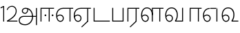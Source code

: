 SplineFontDB: 3.0
FontName: AyannaNarrowTamil-Light
FullName: AyannaNarrow
FamilyName: AyannaNarrow
OS2StyleName: "regular"
Weight: Light
Copyright: Licensed under the SIL Open Font License 1.1 (see file OFL.txt)
Version: pre
ItalicAngle: 0
UnderlinePosition: 0
UnderlineWidth: 0
Ascent: 819
Descent: 205
InvalidEm: 1
UFOAscent: 900
UFODescent: -400
LayerCount: 2
Layer: 0 0 "Back" 1
Layer: 1 0 "Fore" 0
PreferredKerning: 4
FSType: 0
OS2Version: 0
OS2_WeightWidthSlopeOnly: 0
OS2_UseTypoMetrics: 0
CreationTime: 1435046519
ModificationTime: 1436983629
PfmFamily: 16
TTFWeight: 400
TTFWidth: 5
LineGap: 0
VLineGap: 0
Panose: 2 0 6 0 0 0 0 0 0 0
OS2TypoAscent: 0
OS2TypoAOffset: 1
OS2TypoDescent: 0
OS2TypoDOffset: 1
OS2TypoLinegap: 0
OS2WinAscent: 0
OS2WinAOffset: 1
OS2WinDescent: 0
OS2WinDOffset: 1
HheadAscent: 0
HheadAOffset: 1
HheadDescent: 0
HheadDOffset: 1
OS2SubXSize: 861
OS2SubYSize: 799
OS2SubXOff: 0
OS2SubYOff: 246
OS2SupXSize: 861
OS2SupYSize: 799
OS2SupXOff: 0
OS2SupYOff: 615
OS2StrikeYSize: 61
OS2StrikeYPos: 307
OS2CapHeight: 720
OS2XHeight: 520
OS2Vendor: 'ACE '
OS2CodePages: 00000001.00000000
OS2UnicodeRanges: 80108003.00002042.00000000.00000000
Lookup: 1 0 0 "ss07" { "ss07-0"  } ['ss07' ('latn' <'dflt' > ) ]
Lookup: 1 0 0 "ss06" { "ss06-0"  } ['ss06' ('latn' <'dflt' > ) ]
Lookup: 1 0 0 "ss05" { "ss05-0"  } ['ss05' ('latn' <'dflt' > ) ]
Lookup: 1 0 0 "ss04" { "ss04-0"  } ['ss04' ('latn' <'dflt' > ) ]
Lookup: 1 0 0 "ss03" { "ss03-0"  } ['ss03' ('latn' <'dflt' > ) ]
Lookup: 1 0 0 "ss02" { "ss02-0"  } ['ss02' ('latn' <'dflt' > ) ]
Lookup: 1 0 0 "ss01" { "ss01-0"  } ['ss01' ('latn' <'dflt' > ) ]
MarkAttachClasses: 1
DEI: 91125
LangName: 1033 "Licensed under the SIL Open Font License 1.1 (see file OFL.txt)" "" "Medium" "" "" "Version 2.5.0" "" "" "" "" "" "" "" "" "" "" "ayanna-tamil" "tamil"
PickledDataWithLists: "(dp1
S'com.schriftgestaltung.weight'
p2
S'Light'
p3
sS'public.glyphOrder'
p4
(lp5
S'tm_A'
p6
aS'tm_Aa'
p7
aS'tm_Ai'
p8
aS'tm_Au'
p9
aS'tm_Ca'
p10
aS'tm_E'
p11
aS'tm_Ee'
p12
aS'tm_I'
p13
aS'tm_Ii'
p14
aS'tm_Ja'
p15
aS'tm_Ka'
p16
aS'tm_La'
p17
aS'tm_Lla'
p18
aS'tm_Llla'
p19
aS'tm_Ma'
p20
aS'tm_Na'
p21
aS'tm_Nga'
p22
aS'tm_Nna'
p23
aS'tm_Nnna'
p24
aS'tm_Nya'
p25
aS'tm_O'
p26
aS'tm_Oo'
p27
aS'tm_Pa'
p28
aS'tm_Ra'
p29
aS'tm_Rra'
p30
aS'tm_Sha'
p31
aS'tm_Ssa'
p32
aS'tm_Ta'
p33
aS'tm_Tta'
p34
aS'tm_U'
p35
aS'tm_Uu'
p36
aS'tm_Va'
p37
aS'tm_Visarga'
p38
aS'tm_Ya'
p39
aS'tm_Seven'
p40
aS'tm_Naal'
p41
aS'tm_VowelAa'
p42
asS'com.schriftgestaltung.fontMasterID'
p43
S'D3669537-663F-4203-8192-BEB274270EE9'
p44
sS'com.schriftgestaltung.useNiceNames'
p45
I00
s."
Encoding: Custom
UnicodeInterp: none
NameList: AGL For New Fonts
DisplaySize: -128
AntiAlias: 1
FitToEm: 1
WinInfo: 0 8 2
BeginPrivate: 0
EndPrivate
Grid
-1024 590 m 0
 2048 590 l 1024
1399 888 m 0
 -158 -570 l 1024
  Named: "1"
1259 887 m 0
 -298 -571 l 1024
  Named: "1"
-1024 535 m 0
 2048 535 l 1024
  Named: "tamil_overshoot"
798.5 1331 m 0
 798.5 -717 l 1024
  Named: "rsb"
-23.5 1328 m 0
 -23.5 -720 l 1024
  Named: "lsb"
-1024 521.003112793 m 0
 2048 521.003112793 l 1024
-1024 261.333333333 m 0
 2048 261.333333333 l 1024
EndSplineSet
AnchorClass2: "Anchor-4" "" "Anchor-0" "" "Anchor-1" "" 
BeginChars: 15 24

StartChar: uni0B85
Encoding: 0 2949 0
GlifName: tm_A_
Width: 776
VWidth: 0
Flags: HW
HStem: -134 36<166.706 355.432> 160 35<141.354 678> 298 35<219.933 321.795> 492 37<228.107 385.381>
VStem: 155 37<359.354 458.575> 524 37<84.4743 308.835> 670 36<-129 160 195 521> 670 8<160 195>
LayerCount: 2
Back
Fore
SplineSet
706 -129 m 257xfe
 670 -129 l 257
 670 521 l 257
 706 521 l 257
 706 -129 l 257xfe
524 176 m 0
 529.624798723 318.355441531 458.305381314 489.178571429 276 492 c 0
 227.976127932 492.803274409 181.007350045 458.581253 182 408 c 0
 182.82 368.27056277 208.431067961 333.833333333 264 333 c 0
 331.663770951 331.837977842 353.444444445 425.242774567 348 491 c 257
 376 488 l 257
 396.488721805 398.428571429 345.676300831 298.944408135 267 298 c 0
 190.041958042 297.153846153 145 345.384615384 145 408 c 0
 144.014925373 476.75 208.030719585 528.69458793 276 529 c 0
 481.555766621 529.941333333 565.23826323 341.674666667 561 176 c 24
 558.031141868 -1.76223776224 424.432525952 -134 275 -134 c 260
 112.066123188 -134 39.6639383521 -65.1237891405 30 27 c 256
 19.3825103778 139.418660639 102.328767123 215 206 215 c 258
 678 215 l 257
 678 180 l 257xfd
 209 180 l 258
 120.084611525 180 56.1907774687 108.479310471 67 27 c 256
 81.8053570995 -71.5608139609 188.217393944 -98 270 -98 c 256
 399.015873016 -98 518.572981393 15.2519228826 524 176 c 0
EndSplineSet
PickledDataWithLists: "(dp1
S'com.fontlab.hintData'
p2
(dp3
S'vhints'
p4
(lp5
(dp6
S'position'
p7
I60
sS'width'
p8
I32
sa(dp9
g7
I188
sg8
I32
sa(dp10
g7
I402
sg8
I32
sa(dp11
g7
I638
sg8
I33
sa(dp12
g7
I638
sg8
I11
sasS'hhints'
p13
(lp14
(dp15
g7
S'-134'
p16
sg8
I31
sa(dp17
g7
I132
sg8
I33
sa(dp18
g7
I240
sg8
I32
sa(dp19
g7
I454
sg8
I32
sass."
EndChar

StartChar: uni0B8E
Encoding: 2 2958 1
GlifName: tm_E_
Width: 695
VWidth: 0
Flags: W
HStem: -17 36<143.421 245.433> 1 21G<533 569> 233 36<118.148 239.159> 486 35<209.872 533 569 669>
VStem: 35 37<115.107 346.148> 284 37<58.919 187.892> 533 36<1 486>
LayerCount: 2
Back
SplineSet
485 0 m 1x3e
 485 417 l 1
 404 417 l 1
 299 520 l 1
 677 520 l 1
 677 417 l 1
 590 417 l 1
 590 0 l 1
 485 0 l 1x3e
75 197 m 257
 105.177734375 245.380859375 159.74609375 285 221 285 c 256
 305.942382812 285 373 218.286132812 373 126 c 256
 373 39.517578125 317.951171875 -23 221 -23 c 256
 105.048828125 -23 41 88.525390625 41 242 c 256
 41 402.34765625 131.135742188 519.044921875 279 520 c 256
 443 520.002929688 l 257
 440 417 l 256
 280 417 l 256
 188.537109375 417 146 343.458984375 146 242 c 256
 146 149.443359375 164.03125 82 221 82 c 256
 247.740234375 82 274 104.709960938 274 136 c 256
 274 168.448242188 248.297851562 192 215 192 c 256
 173.571289062 192 137.643554688 162.4921875 119 136 c 257
 75 197 l 257
EndSplineSet
Fore
SplineSet
44 187 m 257xbe
 75 238 129 269 185 269 c 256
 261 269 321 209 321 126 c 256
 321 43 269 -17 198 -17 c 256
 93 -17 35 92 35 242 c 256
 35 402.924804688 135.361328125 520.047851562 300 521 c 256
 301 486 l 256
 157.15625 486 72 383.462890625 72 242 c 256
 72 113 115 19 197 19 c 256
 247 19 284 64 284 126 c 256
 284 188 240 233 183 233 c 256
 126 233 90 199 61 165 c 257
 44 187 l 257xbe
  Spiro
    300 521 o
    301 486 o
    177.801 454.238 o
    99.3512 368.023 o
    72 242 o
    86.157 126.951 o
    128.204 48.0921 o
    197 19 o
    241.739 32.9361 o
    272.578 70.7513 o
    284 126 o
    270.507 181.249 o
    234.474 219.064 o
    183 233 o
    132.526 222.945 o
    92.8166 197.711 o
    61 165 v
    44 187 v
    81.8449 230.889 o
    130.497 259.094 o
    185 269 o
    253.977 250.406 o
    302.665 199.899 o
    321 126 o
    304.92 52.1006 o
    261.39 1.59376 o
    198 -17 o
    109.147 16.7497 o
    53.8885 108.3 o
    35 242 o
    67.0545 385.52 o
    158.242 484.075 o
    0 0 z
  EndSpiro
533 1 m 1x7e
 533 486 l 1
 301 486 l 1
 296 521 l 1
 669 521 l 1
 669 486 l 1
 569 486 l 1
 569 1 l 1
 533 1 l 1x7e
EndSplineSet
PickledDataWithLists: "(dp1
S'com.schriftgestaltung.Glyphs.ColorIndex'
p2
I6
sS'public.markColor'
p3
S'0,0.67,0.91,1'
p4
s."
EndChar

StartChar: uni0B8F
Encoding: 3 2959 2
GlifName: tm_E_e
Width: 659
VWidth: 0
Flags: W
HStem: -18 36<108.421 210.433> 0 21G<498 534> 232 36<83.1483 204.159> 485 35<174.872 498 534 634>
VStem: 0 37<114.107 345.148> 249 37<57.919 186.892> 498 36<0 485>
LayerCount: 2
Back
SplineSet
554 0 m 261x7e
 299 -238.46875 l 261
 233 -170.46875 l 261
 449 32 l 261
 554 0 l 261x7e
263 520 m 1
 641 520 l 1
 641 417 l 1
 554 417 l 1
 554 0 l 1
 449 0 l 1
 449 417 l 1
 368 417 l 1
 263 520 l 1
179 192 m 256
 137.571289062 192 101.643554688 162.4921875 83 136 c 257
 39 197 l 257
 69.177734375 245.380859375 123.74609375 285 185 285 c 256
 269.942382812 285 337 218.286132812 337 126 c 256
 337 39.517578125 281.951171875 -23 185 -23 c 256
 69.048828125 -23 5 88.525390625 5 242 c 256
 5 402.34765625 95.1357421875 519.044921875 243 520 c 256
 407 520.002929688 l 257
 404 417 l 256
 244 417 l 256
 152.537109375 417 110 343.458984375 110 242 c 256
 110 149.443359375 128.03125 82 185 82 c 256
 211.740234375 82 238 104.709960938 238 136 c 256
 238 168.448242188 212.297851562 192 179 192 c 256
EndSplineSet
Fore
SplineSet
533 0 m 257x7e
 301 -221 l 257
 278 -197 l 257
 497 15 l 257
 533 0 l 257x7e
EndSplineSet
Refer: 1 2958 N 1 0 0 1 -35 -1 2
PickledDataWithLists: "(dp1
S'com.schriftgestaltung.Glyphs.ColorIndex'
p2
I6
sS'public.markColor'
p3
S'0,0.67,0.91,1'
p4
s."
EndChar

StartChar: uni0B87
Encoding: -1 2951 3
GlifName: tm_I_
Width: 1024
VWidth: 0
LayerCount: 2
Back
SplineSet
449 445 m 257
 384 555 l 257
 473 522 519 400 519 282 c 256
 519 199 508 187 508 187 c 257
 507 211 l 257
 635 181 675 114 676 36 c 256
 676 -69 621 -129 511 -129 c 256
 414 -129 345 -60 345 -60 c 257
 368 -60 l 257
 326 -90 282 -130 189 -129 c 256
 92 -128 26 -83 26 33 c 256
 27 145 126 190 156 203 c 257
 151 172 l 257
 127 233 84 280 84 412 c 256
 83 579 178 711 348 711 c 256
 588 711 658 505 628 227 c 257
 592 229 l 257
 619 482 565 677 348 677 c 256
 226 677 118 592 118 411 c 256
 118 304 167 215 184 187 c 257
 165 205 l 257
 165 205 229 230 338 230 c 256
 432 230 497 213 497 213 c 257
 476 199 l 257
 476 199 488 208 488 277 c 256
 488 330 474 394 449 445 c 257
244 442 m 256
 244 392 285 351 335 351 c 256
 385 351 426 392 426 442 c 256
 426 492 385 533 335 533 c 256
 285 533 244 492 244 442 c 256
212 442 m 256
 212 510 267 565 335 565 c 256
 403 565 458 510 458 442 c 256
 458 374 403 319 335 319 c 256
 267 319 212 374 212 442 c 256
339 -35 m 257
 396 15 446 93 476 192 c 257
 482 180 l 257
 459 187 406 197 340 197 c 256
 240 197 169 169 169 169 c 257
 175 168 181 183 187 182 c 257
 232 99 307 10 367 -34 c 257
 339 -35 l 257
58 32 m 256
 58 -56 117 -99 190 -99 c 256
 250 -99 297 -69 331 -40 c 257
 330 -53 l 257
 268 -7 194 91 156 164 c 257
 155 169 165 169 164 169 c 257
 120 151 58 108 58 32 c 256
377 -53 m 257
 377 -41 l 257
 401 -62 451 -97 513 -97 c 256
 601 -97 642 -45 642 38 c 256
 642 106 594 156 494 178 c 257
 508 181 l 257
 481 84 431 4 377 -53 c 257
EndSplineSet
Fore
PickledDataWithLists: "(dp1
S'com.fontlab.hintData'
p2
(dp3
S'vhints'
p4
(lp5
(dp6
S'position'
p7
I26
sS'width'
p8
I32
sa(dp9
g7
I84
sg8
I32
sa(dp10
g7
I250
sg8
I32
sa(dp11
g7
I435
sg8
I32
sa(dp12
g7
I486
sg8
I32
sa(dp13
g7
I633
sg8
I32
sasS'hhints'
p14
(lp15
(dp16
g7
S'-19'
p17
sg8
I30
sa(dp18
g7
I309
sg8
I30
sa(dp19
g7
I431
sg8
I30
sa(dp20
g7
I617
sg8
I30
sa(dp21
g7
I770
sg8
I30
sass."
EndChar

StartChar: uni0B88
Encoding: 1 2952 4
GlifName: tm_I_i
Width: 602
VWidth: 0
Flags: HW
HStem: 0 21G<70 106.041 375 411.038> 203.7 66.5996<221.265 283.735 486.265 548.735> 485 35<107 376 411.933 572>
VStem: 70 36<0 485> 219.2 66.5996<205.765 268.235> 375 36<0 485> 484.2 66.5996<205.765 268.235>
LayerCount: 2
Back
SplineSet
255.5 217.059570312 m 0
 223.099609375 217.059570312 195.559570312 244.599609375 195.559570312 277 c 0
 195.559570312 309.400390625 223.099609375 336.940429688 255.5 336.940429688 c 0
 287.900390625 336.940429688 315.440429688 309.400390625 315.440429688 277 c 0
 315.440429688 244.599609375 287.900390625 217.059570312 255.5 217.059570312 c 0
562.5 217.059570312 m 0
 530.099609375 217.059570312 502.559570312 244.599609375 502.559570312 277 c 0
 502.559570312 309.400390625 530.099609375 336.940429688 562.5 336.940429688 c 0
 594.900390625 336.940429688 622.440429688 309.400390625 622.440429688 277 c 0
 622.440429688 244.599609375 594.900390625 217.059570312 562.5 217.059570312 c 0
60 0 m 5
 60 520 l 1
 617 520 l 1
 617 420 l 1
 460 420 l 1
 460 0 l 1
 355 0 l 1
 355 420 l 1
 165 420 l 1
 165 0 l 1
 60 0 l 5
EndSplineSet
Fore
SplineSet
252.5 203.700195312 m 256
 234.500105574 203.700195312 219.200195312 219.000105574 219.200195312 237 c 256
 219.200195312 254.999894426 234.500105574 270.299804688 252.5 270.299804688 c 256
 270.499894426 270.299804688 285.799804688 254.999894426 285.799804688 237 c 256
 285.799804688 219.000105574 270.499894426 203.700195312 252.5 203.700195312 c 256
517.5 203.700195312 m 256
 499.500105574 203.700195312 484.200195312 219.000105574 484.200195312 237 c 256
 484.200195312 254.999894426 499.500105574 270.299804688 517.5 270.299804688 c 256
 535.499894426 270.299804688 550.799804688 254.999894426 550.799804688 237 c 256
 550.799804688 219.000105574 535.499894426 203.700195312 517.5 203.700195312 c 256
70 0 m 1
 71 520 l 1
 572 520 l 1
 572 485 l 1
 411.932692308 485 l 1
 411 0 l 1
 375 0 l 1
 376 485 l 1
 107 485 l 5
 106 0 l 5
 70 0 l 1
EndSplineSet
PickledDataWithLists: "(dp1
S'com.schriftgestaltung.Glyphs.ColorIndex'
p2
I6
sS'public.markColor'
p3
S'0,0.67,0.91,1'
p4
s."
EndChar

StartChar: uni0BB2
Encoding: -1 2994 5
GlifName: tm_L_a
Width: 1024
VWidth: 0
LayerCount: 2
Back
SplineSet
59 118 m 256
 59 186 114 241 182 241 c 256
 250 241 305 186 305 118 c 256
 305 50 251 -5 183 -5 c 256
 115 -5 59 50 59 118 c 256
91 118 m 256
 91 68 132 27 182 27 c 256
 232 27 273 68 273 118 c 256
 273 168 232 209 182 209 c 256
 132 209 91 168 91 118 c 256
139 3 m 256
 -41 77 -20 516 235 516 c 256
 234 482 l 256
 26 482 -12 92 175 17 c 256
 139 3 l 256
469 497 m 257
 487 525 l 257
 555 495 639 407 639 249 c 256
 639 129 618 -5 489 -5 c 256
 387 -5 352 59 352 131 c 256
 352 233 393 329 359 405 c 256
 332 464 284 481 234 482 c 257
 234 516 l 257
 299 515 353 491 390 423 c 256
 432 346 387 211 388 132 c 256
 389 52 437 27 490 27 c 256
 584 27 606 140 606 248 c 256
 606 369 544 462 469 497 c 257
EndSplineSet
Fore
PickledDataWithLists: "(dp1
S'com.fontlab.hintData'
p2
(dp3
S'vhints'
p4
(lp5
(dp6
S'position'
p7
I278
sS'width'
p8
I1
sa(dp9
g7
I313
sg8
I32
sa(dp10
g7
I394
sg8
I36
sa(dp11
g7
I665
sg8
I33
sasS'hhints'
p12
(lp13
(dp14
g7
S'-1'
p15
sg8
I32
sa(dp16
g7
I213
sg8
I32
sa(dp17
g7
I486
sg8
I34
sass."
EndChar

StartChar: uni0BB3
Encoding: 7 2995 6
GlifName: tm_L_la
Width: 892
VWidth: 0
Flags: W
HStem: -17 36<148.421 250.433> 0 21G<440 476.041 715 751.038> 233 36<123.148 244.159> 485 35<477 716 751.933 872> 499 36<185.399 330.208>
VStem: 40 37<115.107 363.81> 289 37<58.919 187.892> 441 35<0 485> 715 36<0 485>
LayerCount: 2
Back
SplineSet
65 172 m 257x2f80
 98.4179402372 232.304723669 146.107721259 277 217 277 c 256
 298.588992011 277 363 221.541830505 363 131 c 256
 363 43.9374186198 308.313217625 -19 212 -19 c 256
 97.9817482035 -19 35 90.8417480469 35 242 c 256
 35 411 127.037181189 533.161328667 278 535 c 256
 469.880220785 537.343613348 543.748129252 368.086989177 544 179 c 256
 439 224 l 256
 439.025641026 324.575741681 393.280406546 429 279 429 c 256
 186.663884943 429 132 350.415944786 132 242 c 256
 132 145.972815225 159.519755747 76 212 76 c 256
 244.18359375 76 268 97.8692079741 268 128 c 256
 268 161.607421875 244.911223235 186 215 186 c 256
 164.214445347 186 124.722997607 140.423076923 109 107 c 257
 65 172 l 257x2f80
439 1 m 1
 439 521 l 1
 897 521 l 1
 897 418 l 1
 810 418 l 1
 810 1 l 1
 705 1 l 1
 705 418 l 1
 544 418 l 1
 544 1 l 1
 439 1 l 1
EndSplineSet
Fore
SplineSet
49 187 m 257xaf80
 80 238 134 269 190 269 c 256
 266 269 326 209 326 126 c 256
 326 43 274 -17 203 -17 c 256
 98 -17 40 92 40 242 c 256
 40 411 121 534 255 535 c 256
 394.628649657 536.042004848 478.009049774 417 476 251 c 257
 441 257 l 256
 441 397.516129032 373.635869565 499 256 499 c 256
 144 499 77 391 77 242 c 256
 77 113 120 19 202 19 c 256
 252 19 289 64 289 126 c 256
 289 188 245 233 188 233 c 256
 131 233 95 199 66 165 c 257
 49 187 l 257xaf80
476 0 m 1x7780
 440 0 l 1
 441 520 l 1
 872 520 l 1
 872 485 l 1
 751.932692308 485 l 1
 751 0 l 1
 715 0 l 1
 716 485 l 1
 477 485 l 1
 476 0 l 1x7780
EndSplineSet
PickledDataWithLists: "(dp1
S'com.schriftgestaltung.Glyphs.ColorIndex'
p2
I6
sS'public.markColor'
p3
S'0,0.67,0.91,1'
p4
s."
EndChar

StartChar: uni0BB4
Encoding: -1 2996 7
GlifName: tm_L_lla
Width: 1024
VWidth: 0
LayerCount: 2
Back
SplineSet
282 2 m 257
 316 2 l 257
 316 -23 l 258
 316 -104 409 -111 504 -111 c 258
 576 -111 l 257
 576 -111 l 257
 576 -161 l 257
 444 -161 391 -303 225 -305 c 256
 175 -306 114 -286 114 -205 c 256
 114 -160 145 -119 195 -100 c 256
 210 -126 l 256
 167 -147 147 -168 147 -206 c 256
 147 -242 167 -274 224 -274 c 256
 357 -274 397 -176 509 -141 c 257
 358 -153 282 -114 282 -24 c 258
 282 2 l 257
531 1 m 257
 46 1 l 256
 43 1 l 257
 43 517 l 257
 76 517 l 257
 76 34 l 257
 282 34 l 257
 282 313 l 258
 282 494 388 524 440 524 c 256
 579 523 618 377 617 284 c 256
 615 156 531 1 531 1 c 257
508 34 m 257
 508 34 584 169 583 285 c 256
 583 386 537 490 442 490 c 256
 359 490 317 422 316 312 c 258
 316 34 l 257
 508 34 l 257
EndSplineSet
Fore
PickledDataWithLists: "(dp1
S'com.fontlab.hintData'
p2
(dp3
S'vhints'
p4
(lp5
(dp6
S'position'
p7
S'-27'
p8
sS'width'
p9
I33
sa(dp10
g7
I212
sg9
I34
sa(dp11
g7
I513
sg9
I34
sasS'hhints'
p12
(lp13
(dp14
g7
I1
sg9
I33
sa(dp15
g7
I490
sg9
I34
sass."
EndChar

StartChar: uni0BF3
Encoding: 11 3059 8
GlifName: tm_N_aal
Width: 674
VWidth: 0
Flags: W
HStem: -17 36<148.421 250.433> 0 35<448 654> 233 36<123.148 244.159> 499 36<199.098 357.367>
VStem: 40 37<115.107 357.718> 289 37<58.919 187.892> 471 38<133.101 373.304>
LayerCount: 2
Back
SplineSet
201 192 m 0
 211.412393305 191.886925351 221.876937226 189.599012793 231.068913731 184.706335801 c 0
 239.673992136 180.126051125 247.065972985 173.251924072 252.118242337 164.915200707 c 0
 257.362268225 156.262060878 260.077526672 146.117837023 260 136 c 0
 259.92517862 126.235224685 257.249921589 116.485139684 252.216156514 108.117485033 c 0
 247.461720839 100.21416114 240.623987874 93.5840168344 232.601704122 89.0331761918 c 0
 224.823909195 84.6210279359 215.940599284 82.1638004776 207 82 c 0
 198.504890212 81.8443613234 189.995674279 83.7666505414 182.331481835 87.434247558 c 0
 174.66728939 91.1018445746 167.867324301 96.481290091 162.269556581 102.873168552 c 0
 148.647792182 118.427344221 142.46260067 139.110127472 138.770437469 159.453499292 c 0
 134.036411414 185.537409182 131.988860928 212.091683359 131.988860928 238.60552062 c 0
 131.988860928 274.498203607 136.617395288 308.964998625 149.557436137 341.682146185 c 0
 160.093382713 368.320865709 176.721697662 393.064567808 199.915963308 409.876872506 c 0
 222.669249529 426.369534385 250.900534865 434.625849182 279 435 c 0
 279.686450584 435.009140247 280.373027507 435.013708033 281.059664209 435.013708033 c 0
 311.094557959 435.013708033 341.243832506 426.273858449 365.936923569 409.1853543 c 0
 389.757698734 392.700524021 407.922218008 368.765274843 419.706780082 342.302035141 c 0
 432.244125461 314.148356295 438.003733438 283.183146054 438.003733438 252.359737839 c 0
 438.003733438 233.529614226 435.948374399 215.220446037 432.331190739 196.942394031 c 0
 428.633573108 178.257899762 423.317821564 159.890147525 416.397570027 142.144927862 c 0
 409.74372659 125.082843807 401.578358557 108.609080438 392 93 c 1
 392 0 l 1
 676 0 l 1
 676 103 l 1
 512 103 l 1
 518.734296443 117.555611566 524.17712825 132.701752341 528.372846151 148.181175067 c 0
 532.909640484 164.918944135 536.059926763 182.012280939 538.367567439 199.199782523 c 0
 540.578778886 215.669071116 542.000024085 232.264574594 542.000024085 248.881539031 c 0
 541.994748248 274.830595276 538.046657588 300.605377401 531.852463898 325.782951179 c 0
 525.669039562 350.9167507 517.68545612 375.578088696 511.414672882 400.69023501 c 0
 497.399473702 456.815876589 497.286219406 515.191291226 496.123550386 573.028663672 c 0
 495.542215875 601.947349896 493.504415666 631.079736595 485.719015598 658.936798688 c 0
 477.93361553 686.793860781 464.055883962 713.157977996 444 734 c 0
 425.177712672 753.560071618 401.326746766 767.955745424 375.774537307 777.11868675 c 0
 350.222327849 786.281628076 323.106860034 790.553265378 296 792 c 0
 288.606865322 792.394582917 281.201403534 792.594091512 273.795667988 792.594091512 c 0
 247.528590513 792.594091512 221.258069103 790.084236001 195.521925644 784.86666724 c 0
 162.52973809 778.178057992 130.213025241 766.600486852 102.233873466 747.881806363 c 0
 74.2547216904 729.163125876 51.0492947286 702.927584239 37.7013083247 672.02364934 c 0
 28.2047699922 650.036782295 23.9938058841 626.09524599 23.9938058841 602.098009401 c 0
 23.9938058841 592.365609305 24.68643219 582.624047535 26 573 c 0
 30.0728983759 543.15931171 39.5166999293 514.363593197 46.9328807544 485.173604489 c 0
 53.3144431753 460.055860006 57.7187108695 434.258519324 57.7187108695 408.392108175 c 0
 57.7187108695 404.198485474 57.6029451264 400.003047264 57.3610711654 395.80839528 c 0
 55.8544983523 369.680950177 49.7123631532 344.064681015 43.0256256969 318.762493531 c 0
 36.3388882405 293.460306046 29.5645618709 268.044887631 27 242 c 0
 26.2121444158 233.998785292 25.8357827463 225.980724147 25.8357827463 217.965492393 c 0
 25.8357827463 179.593541529 34.4616143864 141.286437466 47.8585003578 105.203049778 c 0
 60.9859322297 69.8454140872 79.6404290744 35.3550694407 108.879678855 11.531590654 c 0
 136.260957485 -10.778055301 171.689359564 -22.2168052318 207 -23 c 0
 208.350198749 -23.0299475904 209.701327652 -23.0449888179 211.052913273 -23.0449888179 c 0
 238.28352895 -23.0449888179 265.699530023 -16.9396316278 289.429193537 -3.62600735222 c 0
 311.178397652 8.57647211858 329.383117097 27.0242141954 341.172492797 49.0000874537 c 0
 353.542982868 72.0591814065 359.004900002 98.4651226533 359.004900002 124.64121391 c 0
 359.004900002 153.992060644 352.462637572 182.77556152 338.507809333 208.167495138 c 0
 325.801459411 231.287721932 306.814843577 250.921887129 284.091824556 264.32564115 c 0
 261.238213042 277.806428493 234.731053175 285.004899226 208.198522006 285.004899226 c 0
 207.799016294 285.004899226 207.39950483 285.003267193 207 285 c 0
 187.028526097 284.836671163 167.130444647 280.618557019 148.685244877 272.959506712 c 0
 130.359835079 265.35019712 113.475959036 254.418377712 98.6077712997 241.278391786 c 0
 84.0490032317 228.411860174 71.3743430232 213.427975232 61 197 c 1
 105 136 l 1
 111.913879168 145.653893928 119.956498369 154.502536135 128.93965937 162.267985997 c 0
 138.842356104 170.828324054 149.90157559 178.101684842 161.877902456 183.384712865 c 0
 173.927910353 188.700243253 186.983497343 192.004616445 200.148739357 192.004616445 c 0
 200.432444971 192.004616445 200.716201507 192.003081944 201 192 c 0
  Spiro
    201 192 o
    231.069 184.706 o
    252.118 164.915 o
    260 136 o
    252.216 108.117 o
    232.602 89.0332 o
    207 82 o
    162.27 102.873 o
    138.77 159.453 o
    132 242 o
    149.557 341.682 o
    199.916 409.877 o
    279 435 o
    365.937 409.185 o
    419.707 342.302 o
    438 251 o
    432.331 196.942 o
    416.398 142.145 o
    392 93 v
    392 0 v
    676 0 v
    676 103 v
    512 103 v
    528.373 148.181 o
    538.368 199.2 o
    542 249 o
    511.415 400.69 o
    444 734 o
    296 792 o
    26 573 o
    57.3611 395.808 o
    27 242 o
    47.8585 105.203 o
    108.88 11.5316 o
    207 -23 o
    289.429 -3.62601 o
    341.172 49.0001 o
    359 126 o
    338.508 208.167 o
    284.092 264.326 o
    207 285 o
    148.685 272.96 o
    98.6078 241.278 o
    61 197 v
    105 136 v
    128.94 162.268 o
    161.878 183.385 o
    0 0 z
  EndSpiro
EndSplineSet
Fore
SplineSet
188 233 m 256xbe
 131 233 95 199 66 165 c 257
 49 187 l 257
 80 238 134 269 190 269 c 256
 266 269 326 209 326 126 c 256
 326 43 274 -17 203 -17 c 256xbe
 98 -17 40 92 40 242 c 256
 40 411 129 534 275 535 c 256
 422.630901288 535.954225352 511.008583691 422.401408451 509 264 c 260
 509 212.050925926 500.866666667 115.574074074 448 35 c 261
 654 35 l 261
 654 0 l 261
 403 0 l 261x7e
 403 33 l 261
 458 102.935779817 471 200.422018349 471 264 c 260
 471 400.451612903 399 499 276 499 c 256
 151 499 77 391 77 242 c 256
 77 113 120 19 202 19 c 256
 252 19 289 64 289 126 c 256
 289 188 245 233 188 233 c 256xbe
EndSplineSet
PickledDataWithLists: "(dp1
S'com.schriftgestaltung.Glyphs.ColorIndex'
p2
I6
sS'public.markColor'
p3
S'0,0.67,0.91,1'
p4
s."
EndChar

StartChar: uni0B92
Encoding: -1 2962 9
GlifName: tm_O_
Width: 1024
VWidth: 0
LayerCount: 2
Back
SplineSet
68 242 m 256
 68 192 109 151 159 151 c 256
 209 151 250 192 250 242 c 256
 250 292 209 333 159 333 c 256
 109 333 68 292 68 242 c 256
36 242 m 256
 36 310 91 365 159 365 c 256
 227 365 282 310 282 242 c 256
 282 174 227 119 159 119 c 256
 91 119 36 174 36 242 c 256
50 185 m 257
 -6 278 40 527 266 527 c 256
 454 527 515 377 515 232 c 256
 515 64 401 -37 331 -71 c 257
 330 -75 334 -53 333 -56 c 257
 370 -86 432 -106 489 -112 c 257
 490 -166 l 257
 396 -179 403 -261 245 -261 c 256
 151 -261 108 -195 93 -166 c 257
 116 -147 l 257
 133 -175 165 -229 248 -229 c 256
 369 -229 389 -146 473 -135 c 257
 463 -144 l 257
 400 -129 275 -111 275 12 c 256
 275 34 283 57 283 57 c 257
 314 57 l 257
 308 42 305 27 305 12 c 256
 305 -19 317 -42 329 -51 c 257
 308 -35 l 257
 386 -10 481 106 483 230 c 256
 485 341 438 494 266 494 c 256
 82 494 30 286 76 206 c 257
 50 185 l 257
EndSplineSet
Fore
PickledDataWithLists: "(dp1
S'com.fontlab.hintData'
p2
(dp3
S'vhints'
p4
(lp5
(dp6
S'position'
p7
I250
sS'width'
p8
I32
sa(dp9
g7
I275
sg8
I30
sa(dp10
g7
I483
sg8
I32
sasS'hhints'
p11
(lp12
(dp13
g7
S'-261'
p14
sg8
I32
sa(dp15
g7
S'-166'
p16
sg8
I54
sa(dp17
g7
I119
sg8
I32
sa(dp18
g7
I333
sg8
I32
sa(dp19
g7
I494
sg8
I33
sass."
EndChar

StartChar: uni0B93
Encoding: -1 2963 10
GlifName: tm_O_o
Width: 1024
VWidth: 0
LayerCount: 2
Back
SplineSet
99 -165 m 256
 99 -182 113 -196 130 -196 c 256
 148 -196 162 -182 162 -165 c 256
 162 -148 148 -134 130 -134 c 256
 113 -134 99 -148 99 -165 c 256
69 -166 m 256
 69 -132 96 -103 130 -103 c 256
 164 -103 192 -131 192 -165 c 256
 192 -199 164 -227 130 -227 c 256
 96 -227 69 -200 69 -166 c 256
44 242 m 256
 44 192 85 151 135 151 c 256
 185 151 226 192 226 242 c 256
 226 292 185 333 135 333 c 256
 85 333 44 292 44 242 c 256
12 242 m 256
 12 310 67 365 135 365 c 256
 203 365 258 310 258 242 c 256
 258 174 203 119 135 119 c 256
 67 119 12 174 12 242 c 256
26 185 m 257
 -30 278 16 527 242 527 c 256
 430 527 491 377 491 232 c 256
 491 64 377 -37 307 -71 c 257
 306 -75 310 -53 309 -56 c 257
 346 -86 408 -106 465 -112 c 257
 466 -166 l 257
 372 -179 379 -261 221 -261 c 256
 77 -261 71 -195 69 -166 c 257
 99 -165 l 257
 96 -193 121 -229 224 -229 c 256
 345 -229 365 -146 449 -135 c 257
 439 -144 l 257
 376 -129 251 -111 251 12 c 256
 251 34 259 57 259 57 c 257
 290 57 l 257
 284 42 281 27 281 12 c 256
 281 -19 293 -42 305 -51 c 257
 284 -35 l 257
 362 -10 457 106 459 230 c 256
 461 341 414 494 242 494 c 256
 58 494 6 286 52 206 c 257
 26 185 l 257
EndSplineSet
Fore
EndChar

StartChar: uni0BAA
Encoding: 5 2986 11
GlifName: tm_P_a
Width: 561
VWidth: 0
Flags: HW
HStem: 0 35<106 455>
VStem: 70 36<35 520> 455 36<35 520>
LayerCount: 2
Back
SplineSet
396 520 m 257
 396 103 l 261
 165 103 l 261
 165 520 l 257
 60 520 l 257
 60 0 l 257
 501 0 l 257
 501 520 l 257
 396 520 l 257
EndSplineSet
Fore
SplineSet
455 520 m 257
 491 520 l 257
 491 0 l 257
 70 0 l 257
 70 520 l 257
 106 520 l 261
 106 35 l 261
 455 35 l 257
 455 520 l 257
EndSplineSet
PickledDataWithLists: "(dp1
S'com.schriftgestaltung.Glyphs.ColorIndex'
p2
I5
sS'public.markColor'
p3
S'0.04,0.57,0.04,1'
p4
s."
EndChar

StartChar: uni0BB0
Encoding: 6 2992 12
GlifName: tm_R_a
Width: 532
VWidth: 0
Flags: W
HStem: 0 21G<70 106.041 375 411.038> 485 35<107 376 411.933 512>
VStem: 70 36<0 485> 376 35.9327<15 485>
LayerCount: 2
Back
SplineSet
451 0 m 261
 196 -238.46875 l 261
 130 -170.46875 l 261
 346 32 l 261
 451 0 l 261
165 0 m 1
 60 0 l 1
 60 520 l 1
 538 520 l 1
 538 417 l 1
 451 417 l 1
 451 0 l 1
 346 0 l 1
 346 417 l 1
 165 417 l 1
 165 0 l 1
EndSplineSet
Fore
SplineSet
411 0 m 261
 179 -221 l 261
 156 -197 l 261
 375 15 l 261
 411 0 l 261
106 0 m 1
 70 0 l 1
 71 520 l 1
 512 520 l 1
 512 485 l 1
 411.932692308 485 l 1
 411 0 l 1
 375 0 l 1
 376 485 l 1
 107 485 l 1
 106 0 l 1
EndSplineSet
PickledDataWithLists: "(dp1
S'com.schriftgestaltung.Glyphs.ColorIndex'
p2
I6
sS'public.markColor'
p3
S'0,0.67,0.91,1'
p4
sS'com.fontlab.hintData'
p5
(dp6
S'vhints'
p7
(lp8
(dp9
S'position'
p10
I80
sS'width'
p11
I33
sa(dp12
g10
I469
sg11
I33
sasS'hhints'
p13
(lp14
(dp15
g10
I0
sg11
I21
sa(dp16
g10
I485
sg11
I35
sass."
EndChar

StartChar: uni0BB1
Encoding: -1 2993 13
GlifName: tm_R_ra
Width: 1024
VWidth: 0
LayerCount: 2
Back
SplineSet
352 0 m 257
 320 0 l 257
 320 380 l 257
 352 380 l 257
 352 0 l 257
352 390 m 1281
47 360 m 256
 47 442 97 524 202 524 c 256
 317 524 353 434 352 372 c 257
 321 372 l 257
 320 477 243 493 201 493 c 256
 143 493 79 451 79 361 c 256
 47 360 l 256
352 0 m 257
 320 0 l 1281
79 0 m 257
 47 0 l 257
 47 380 l 257
 79 380 l 257
 79 0 l 257
352 396 m 256
 320 403 l 256
 320 416 343 518 464 518 c 256
 628 518 629 329 629 209 c 256
 629 48 573 -128 311 -128 c 258
 255 -128 l 258
 188 -128 114 -131 115 -201 c 256
 116 -243 123 -289 213 -299 c 257
 214 -331 l 257
 116 -325 81 -269 81 -202 c 256
 81 -86 205 -95 284 -95 c 258
 310 -95 l 258
 553 -95 595 72 595 209 c 256
 595 317 587 484 464 484 c 256
 408 484 352 447 352 396 c 256
EndSplineSet
Fore
EndChar

StartChar: uni0BB6
Encoding: -1 2998 14
GlifName: tm_S_ha
Width: 1024
VWidth: 0
LayerCount: 2
Back
SplineSet
297 485 m 257
 297 520 l 257
 719 520 l 257
 719 485 l 257
 297 485 l 257
687 520 m 257
 719 520 l 257
 719 130 l 257
 719 230 l 257
 687 230 l 257
 687 129 l 257
 687 520 l 257
414 520 m 257
 446 520 l 257
 446 130 l 257
 414 130 l 257
 414 520 l 257
719 254 m 256
 719 132 720 -4 564 -4 c 256
 429 -4 413 86 414 148 c 257
 445 148 l 257
 446 43 503 27 565 27 c 256
 687 27 687 142 687 252 c 256
 719 254 l 256
24 520 m 257
 56 520 l 257
 56 224 l 258
 56 52 117 27 175 27 c 256
 289 27 297 126 297 224 c 258
 297 224 297 420 297 520 c 257
 329 520 l 257
 329 224 l 258
 329 108 320 -4 174 -4 c 256
 46 -4 24 100 24 224 c 258
 24 520 l 257
EndSplineSet
Fore
EndChar

StartChar: uni0B9F
Encoding: 4 2975 15
GlifName: tm_T_ta
Width: 703
VWidth: 0
Flags: HW
HStem: 0 35<106 673>
VStem: 70 36<35 520>
LayerCount: 2
Back
SplineSet
673 103 m 257
 175 103 l 257
 175 520 l 257
 70 520 l 257
 70 0 l 257
 673 0 l 257
 673 103 l 257
EndSplineSet
Fore
SplineSet
673 35 m 257
 673 0 l 257
 70 0 l 257
 70 520 l 257
 105 520 l 261
 105 35 l 261
 673 35 l 257
EndSplineSet
PickledDataWithLists: "(dp1
S'com.schriftgestaltung.Glyphs.ColorIndex'
p2
I6
sS'public.markColor'
p3
S'0,0.67,0.91,1'
p4
s."
EndChar

StartChar: uni0B8A
Encoding: -1 2954 16
GlifName: tm_U_u
Width: 1024
VWidth: 0
LayerCount: 2
Back
SplineSet
204 0 m 257
 204 36 l 257
 840 36 l 257
 840 0 l 257
 204 0 l 257
461 141 m 256
 461 162 478 179 499 179 c 256
 520 179 537 162 537 141 c 256
 537 120 520 103 499 103 c 256
 478 103 461 120 461 141 c 256
520 347 m 257
 443 343 408 269 408 201 c 256
 408 144 435 72 499 72 c 256
 537 72 568 103 568 141 c 256
 568 179 537 210 499 210 c 256
 474 210 452 197 440 177 c 257
 436 202 439 230 448 254 c 256
 461 290 488 315 527 316 c 257
 550 315 569 307 583 281 c 256
 586 275 588 269 588 262 c 258
 588 73 l 257
 619 73 l 257
 619 230 l 258
 619 238 620 247 619 255 c 257
 619 316 l 257
 712 316 l 257
 712 73 l 257
 743 73 l 257
 743 316 l 257
 841 316 l 257
 841 348 l 257
 588 348 l 257
 588 327 l 257
 569 340 557 346 520 347 c 257
EndSplineSet
Fore
EndChar

StartChar: uni0BB5
Encoding: 8 2997 17
GlifName: tm_V_a
Width: 772
VWidth: 0
Flags: W
HStem: -17 36<148.421 250.433> 0 35<448 666> 233 36<123.148 244.159> 499 36<199.098 353.809>
VStem: 40 37<115.107 357.718> 289 37<58.919 187.892> 471 37<129.698 365.548> 666 36<35 520>
LayerCount: 2
Back
SplineSet
65 216 m 257x7f
 105 132 l 257
 120.776523709 165.072115385 156.72930371 192 196 192 c 256
 232.119212962 192 260 168.925175108 260 130 c 256
 260 96.0280845907 233.740174411 80 207 80 c 256
 146.993157174 80 128 148.286723293 128 242 c 256
 128 353.633824482 184.191556538 438 282 438 c 256
 383.073396382 438 438 350.882669201 438 251 c 256
 438 199.197459724 420.107208807 137.429833075 392 93 c 257
 392 0 l 257
 728 0 l 257
 728 521 l 257
 623 521 l 257
 623 103 l 257
 512 103 l 257
 531.616887019 143.135373652 541.51330255 201.932488788 542 249 c 256
 543.765290193 419.717590536 444.557418364 542.089954801 278 541 c 256
 122.059450581 539.972696245 27 409.614334471 27 240 c 256
 27 87.6834472656 91.0492354612 -23 207 -23 c 256
 303.951053504 -23 359 39.517835829 359 126 c 256
 359 234.757551221 285.679857848 289 202 289 c 256
 144.522130744 289 93.3174856086 256.134290456 65 216 c 257x7f
EndSplineSet
Fore
SplineSet
49 187 m 257xbf
 80 238 134 269 190 269 c 256
 266 269 326 209 326 126 c 256
 326 43 274 -17 203 -17 c 256xbf
 98 -17 40 92 40 242 c 256
 40 411 129 534 275 535 c 256
 421.999953249 536.006848995 510 417 508 251 c 256
 507.409681398 202.003556007 500 111 448 35 c 257
 666 35 l 257
 666 520 l 257
 702 520 l 257
 702 0 l 257
 403 0 l 257x7f
 403 33 l 257
 458 99 471 191 471 251 c 256
 471 395 399 499 276 499 c 256
 151 499 77 391 77 242 c 256
 77 113 120 19 202 19 c 256
 252 19 289 64 289 126 c 256
 289 188 245 233 188 233 c 256
 131 233 95 199 66 165 c 257
 49 187 l 257xbf
EndSplineSet
PickledDataWithLists: "(dp1
S'com.schriftgestaltung.Glyphs.ColorIndex'
p2
I5
sS'public.markColor'
p3
S'0.04,0.57,0.04,1'
p4
s."
Substitution2: "ss07-0" tm_Va.ss07
Substitution2: "ss06-0" uni0BB5.ss06
Substitution2: "ss05-0" uni0BB5.ss05
Substitution2: "ss04-0" uni0BB5.ss04
Substitution2: "ss03-0" uni0BB5.ss03
Substitution2: "ss02-0" uni0BB5.ss02
Substitution2: "ss01-0" uni0BB5.ss01
EndChar

StartChar: uni0B83
Encoding: -1 2947 18
GlifName: tm_V_isarga
Width: 1024
VWidth: 0
LayerCount: 2
Back
SplineSet
475 106 m 256
 475 170 527 222 591 222 c 256
 655 222 707 170 707 106 c 256
 707 42 655 -10 591 -10 c 256
 527 -10 475 42 475 106 c 256
503 106 m 256
 503 58 542 19 590 19 c 256
 639 19 677 58 677 106 c 256
 677 154 639 193 590 193 c 256
 542 193 503 154 503 106 c 256
27 106 m 256
 27 170 79 222 143 222 c 256
 207 222 259 170 259 106 c 256
 259 42 207 -10 143 -10 c 256
 79 -10 27 42 27 106 c 256
55 106 m 256
 55 58 94 19 142 19 c 256
 191 19 229 58 229 106 c 256
 229 154 191 193 142 193 c 256
 94 193 55 154 55 106 c 256
246 678 m 256
 246 742 299 794 363 794 c 256
 426 794 479 742 479 678 c 256
 479 614 426 562 363 562 c 256
 299 562 246 614 246 678 c 256
275 678 m 256
 275 630 314 591 362 591 c 256
 410 591 449 630 449 678 c 256
 449 726 410 765 362 765 c 256
 314 765 275 726 275 678 c 256
EndSplineSet
Fore
EndChar

StartChar: uni0BBE
Encoding: 9 3006 19
GlifName: tm_V_owelA_a
Width: 642
VWidth: 0
Flags: W
HStem: 0 21G<180 216.041 485 521.038> 485 35<217 486 521.933 622>
VStem: 180 36<0 485> 485 36<0 485>
LayerCount: 2
Back
SplineSet
165 0 m 1
 60 0 l 1
 60 520 l 1
 538 520 l 1
 538 420 l 1
 451 420 l 1
 451 0 l 1
 346 0 l 1
 346 420 l 1
 165 420 l 1
 165 0 l 1
EndSplineSet
Fore
SplineSet
216 0 m 1
 180 0 l 1
 181 520 l 1
 622 520 l 1
 622 485 l 1
 521.932617188 485 l 1
 521 0 l 1
 485 0 l 1
 486 485 l 1
 217 485 l 1
 216 0 l 1
EndSplineSet
PickledDataWithLists: "(dp1
S'com.schriftgestaltung.Glyphs.ColorIndex'
p2
I6
sS'public.markColor'
p3
S'0,0.67,0.91,1'
p4
s."
EndChar

StartChar: uni0BAF
Encoding: -1 2991 20
GlifName: tm_Y_a
Width: 1024
VWidth: 0
LayerCount: 2
Back
SplineSet
465 520 m 257
 497 520 l 257
 497 130 l 257
 497 0 l 257
 465 0 l 257
 465 129 l 257
 465 520 l 257
469 0 m 257
 469 35 l 257
 787 35 l 257
 787 0 l 257
 469 0 l 257
754 520 m 257
 787 520 l 257
 787 0 l 257
 754 0 l 257
 754 520 l 257
192 520 m 257
 224 520 l 257
 224 150 l 258
 224 40 285 27 343 27 c 256
 465 27 465 142 465 252 c 257
 497 254 l 257
 497 132 498 -4 342 -4 c 256
 214 -4 192 72 192 150 c 258
 192 520 l 257
EndSplineSet
Fore
EndChar

StartChar: uni0BED
Encoding: 10 3053 21
Width: 694
VWidth: 0
Flags: W
HStem: -17 36<142.421 244.433> 1 21G<532 568> 233 36<117.148 238.159>
VStem: 34 37<115.107 346.148> 283 37<58.919 187.892> 532 36<1 486> 558 10<486 521>
LayerCount: 2
Back
SplineSet
298 520 m 1x3e
 589 520 l 1
 589 0 l 1
 484 0 l 1
 484 417 l 1
 403 417 l 1
 298 520 l 1x3e
214 192 m 256
 172.571573144 192 136.643365671 162.492307692 118 136 c 257
 74 197 l 257
 104.177758386 245.381062468 158.746212326 285 220 285 c 256
 304.941964286 285 372 218.285893522 372 126 c 256
 372 39.517835829 316.951053504 -23 220 -23 c 256
 104.049235461 -23 40 88.5251464844 40 242 c 256
 40 402.348122867 130.136094967 519.044888525 278 520 c 256
 442 520.002929688 l 257
 439 417 l 256
 279 417 l 256
 187.537146819 417 145 343.458771859 145 242 c 256
 145 149.443677326 163.03147833 82 220 82 c 256
 246.740174411 82 273 104.710331358 273 136 c 256
 273 168.448545259 247.29739945 192 214 192 c 256
EndSplineSet
Fore
SplineSet
299 521 m 256xb8
 300 486 l 256
 156.155778894 486 71 383.463035019 71 242 c 256
 71 113 114 19 196 19 c 256
 246 19 283 64 283 126 c 256
 283 188 239 233 182 233 c 256
 125 233 89 199 60 165 c 257
 43 187 l 257
 74 238 128 269 184 269 c 256
 260 269 320 209 320 126 c 256
 320 43 268 -17 197 -17 c 256
 92 -17 34 92 34 242 c 256
 34 402.924914676 134.361702128 520.04778157 299 521 c 256xb8
558 521 m 257x3a
 295 521 l 257
 300 486 l 257
 558 486 l 257
 558 521 l 257x3a
568 1 m 261x7c
 532 1 l 261
 532 521 l 257x7c
 568 521 l 257x7a
 568 1 l 261x7c
EndSplineSet
EndChar

StartChar: NameMe.12
Encoding: 12 49 22
Width: 226
Flags: HW
HStem: 0 21G<53 158>
VStem: 53 105<0 377>
LayerCount: 2
Back
Fore
SplineSet
31 503 m 1
 16 535 l 1
 122 590 l 1
 154 590 l 5
 154 0 l 5
 120 0 l 1
 120 548 l 1
 31 503 l 1
EndSplineSet
EndChar

StartChar: NameMe.13
Encoding: 13 50 23
Width: 432
VWidth: 0
Flags: HW
LayerCount: 2
Back
Fore
SplineSet
384 352 m 4
 363.062413006 214.140210158 232 108 97 35 c 1
 417 35 l 1
 417 0 l 1
 27 0 l 1
 27 33 l 1
 158 102 325.324429732 223.701647039 349 352 c 4
 373.008820478 482.104242012 300.961079524 561.464763072 211 562 c 0
 101.98403569 562.648606821 65 477.0390625 51 437 c 1
 20 449 l 1
 42 526 115.888364162 597 210 597 c 0
 321 597 406.999058021 503.433176429 384 352 c 4
EndSplineSet
EndChar
EndChars
EndSplineFont
